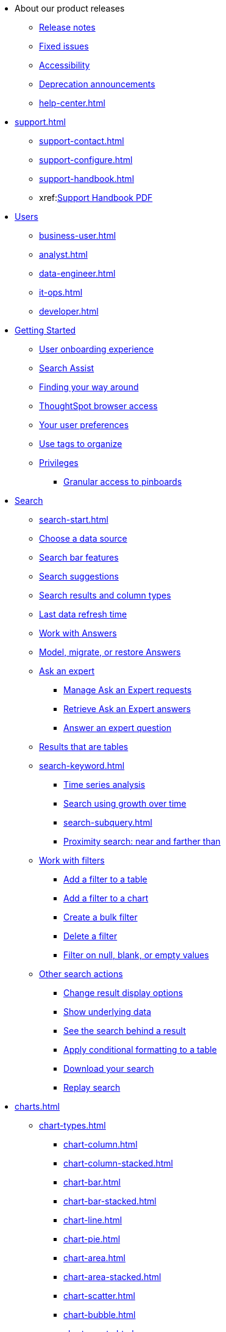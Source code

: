 * About our product releases
** xref:notes.adoc[Release notes]
** xref:fixed.adoc[Fixed issues]
** xref:accessibility.adoc[Accessibility]
** xref:deprecation.adoc[Deprecation announcements]
** xref:help-center.adoc[]

* xref:support.adoc[]
** xref:support-contact.adoc[]
** xref:support-configure.adoc[]
** xref:support-handbook.adoc[]
** xref:link:{attachmentsdir}/support-handbook.pdf[Support Handbook+++&nbsp;<span class="badge badge-pdf">PDF</span>+++]

* xref:users.adoc[Users]
** xref:business-user.adoc[]
** xref:analyst.adoc[]
** xref:data-engineer.adoc[]
** xref:it-ops.adoc[]
** xref:developer.adoc[]

* xref:getting-started.adoc[Getting Started]
** xref:user-onboarding-experience.adoc[User onboarding experience]
** xref:search-assist.adoc[Search Assist]
** xref:navigating-thoughtspot.adoc[Finding your way around]
** xref:accessing.adoc[ThoughtSpot browser access]
** xref:user-profile.adoc[Your user preferences]
** xref:tags.adoc[Use tags to organize]
** xref:privileges-end-user.adoc[Privileges]
*** xref:pinboard-granular-permission.adoc[Granular access to pinboards]

* xref:search.adoc[Search]
** xref:search-start.adoc[]
** xref:search-choose-data-source.adoc[Choose a data source]
** xref:search-bar.adoc[Search bar features]
** xref:search-suggestion.adoc[Search suggestions]
** xref:search-columns.adoc[Search results and column types]
** xref:search-data-refresh-time.adoc[Last data refresh time]
** xref:answers.adoc[Work with Answers]
** xref:tml-answers.adoc[Model, migrate, or restore Answers]
** xref:expert-ask.adoc[Ask an expert]
*** xref:expert-manage-requests.adoc[Manage Ask an Expert requests]
*** xref:expert-answer-get.adoc[Retrieve Ask an Expert answers]
*** xref:expert-answer.adoc[Answer an expert question]
** xref:chart-table.adoc[Results that are tables]

** xref:search-keyword.adoc[]
*** xref:search-time.adoc[Time series analysis]
*** xref:search-growth.adoc[Search using growth over time]
*** xref:search-subquery.adoc[]
*** xref:search-proximity.adoc[Proximity search: near and farther than]
** xref:filters.adoc[Work with filters]
*** xref:filter-chart-table.adoc[Add a filter to a table]
*** xref:filter-chart.adoc[Add a filter to a chart]
*** xref:filter-bulk.adoc[Create a bulk filter]
*** xref:filter-delete.adoc[Delete a filter]
*** xref:filter-null.adoc[Filter on null, blank, or empty values]
** xref:search-actions.adoc[Other search actions]
*** xref:chart-table-change.adoc[Change result display options]
*** xref:show-underlying-data.adoc[Show underlying data]
*** xref:search-drill-down.adoc[See the search behind a result]
*** xref:search-conditional-formatting.adoc[Apply conditional formatting to a table]
*** xref:search-download.adoc[Download your search]
*** xref:search-replay.adoc[Replay search]

* xref:charts.adoc[]
** xref:chart-types.adoc[]
*** xref:chart-column.adoc[]
*** xref:chart-column-stacked.adoc[]
*** xref:chart-bar.adoc[]
*** xref:chart-bar-stacked.adoc[]
*** xref:chart-line.adoc[]
*** xref:chart-pie.adoc[]
*** xref:chart-area.adoc[]
*** xref:chart-area-stacked.adoc[]
*** xref:chart-scatter.adoc[]
*** xref:chart-bubble.adoc[]
*** xref:chart-pareto.adoc[]
*** xref:chart-waterfall.adoc[]
*** xref:chart-treemap.adoc[]
*** xref:chart-heatmap.adoc[]
*** xref:chart-line-column.adoc[]
*** xref:chart-line-column-stacked.adoc[]
*** xref:chart-funnel.adoc[]
*** xref:chart-geo.adoc[]
**** xref:chart-geo-area.adoc[]
**** xref:chart-geo-bubble.adoc[]
**** xref:chart-geo-heatmap.adoc[]
*** xref:chart-pivot-table.adoc[Pivot table]
*** xref:chart-sankey.adoc[Sankey charts]
*** xref:chart-radar.adoc[Radar charts]
*** xref:chart-candlestick.adoc[Candlestick charts]

** xref:chart-change.adoc[Changing charts]
*** xref:chart-axes-options.adoc[Change axes options]
*** xref:chart-column-configure.adoc[Configure the columns]
*** xref:chart-column-axis-rename.adoc[Rename columns and axes]
*** xref:chart-x-axis.adoc[Reorder the labels]
*** xref:chart-y-axis.adoc[Set the y-axis range]
*** xref:chart-column-visibility.adoc[Hide and show values]
*** xref:chart-high-cardinality.adoc[Charts and tables with a very large number of data values]
*** xref:chart-color-change.adoc[Change chart colors]
*** xref:chart-data-labels.adoc[Show data labels]
*** xref:chart-data-markers.adoc[Show data markers]
*** xref:chart-regression-line.adoc[Add regression lines]
*** xref:chart-gridlines.adoc[Display gridlines]
*** xref:chart-lock-type.adoc[Disable automatic selection of chart type]
*** xref:chart-zoom.adoc[Zoom into a chart]

* xref:formulas.adoc[Formulas]
** xref:formula-add.adoc[Add a formula to search]
** xref:formula-answer-edit.adoc[View or edit a formula in a search]

** xref:formulas-aggregation.adoc[Aggregate formulas]
*** xref:formulas-cumulative.adoc[Cumulative functions]
*** xref:formulas-moving.adoc[Moving functions]
*** xref:formulas-aggregation-flexible.adoc[Flexible aggregation functions]
*** xref:formulas-aggregation-group.adoc[Grouping functions]
*** xref:formulas-aggregation-filtered.adoc[Filtered aggregation functions]
** xref:formulas-conversion.adoc[Conversion functions]
** xref:formulas-date.adoc[Date functions]
** xref:formulas-simple-operations.adoc[Simple number calculations]
** xref:formulas-percent.adoc[Percent calculations]
** xref:formulas-logical-operations.adoc[Formula operators]
** xref:formulas-nested.adoc[Nested formulas]
** xref:formulas-chasm-trap.adoc[Formulas for chasm traps]

* xref:pinboards.adoc[Pinboards]
** xref:pinboard-follow.adoc[Follow a pinboard]
** xref:pinboard-layout-edit.adoc[Edit a pinboard]
** xref:pinboard-filters.adoc[Pinboard filters]
** xref:pinboard-filters-linked.adoc[Linked Pinboard filters]
** xref:pinboard-filters-selective.adoc[Selective Pinboard filters]
** xref:answer-explorer.adoc[Answer Explorer]
** xref:pinboard-schedule.adoc[Schedule a pinboard job]
** xref:pinboard-search.adoc[Search actions within a pinboard]
** xref:pinboard-visualization-delete.adoc[]
** xref:pinboard-copy.adoc[Copy a pinboard]
** xref:pinboard-link-copy.adoc[Copy a pinboard or visualization link]
** xref:pinboard-chart-reset.adoc[Reset a pinboard or visualization]
** xref:pinboard-slideshow.adoc[Present a pinboard as a slideshow]
** xref:pinboard-download-pdf.adoc[Download as PDF]
** xref:pinboard-request-access.adoc[]
** xref:tml-pinboards.adoc[Model, migrate, or restore Pinboards]
* xref:r-thoughtspot.adoc[Custom R in ThoughtSpot]
** xref:r-scripts.adoc[Create and share R scripts]
** xref:r-scripts-run.adoc[Run prebuilt R scripts on answers]
** xref:r-answers-save-share.adoc[Save and share R visualizations]

* xref:spotiq.adoc[SpotIQ]
** xref:spotiq-best.adoc[Best practices]
** xref:spotiq-monitor-headlines.adoc[Monitor Headlines]
** xref:spotiq-comparative.adoc[Comparative Analysis]
** xref:spotiq-custom.adoc[Custom SpotIQ analysis]
** xref:spotiq-r.adoc[Advanced R customizations]
** xref:spotiq-feedback.adoc[Insight feedback]
** xref:spotiq-preferences.adoc[SpotIQ preferences]

* xref:data-sources.adoc[Work with data]
** xref:data-import-ui.adoc[Append data through the UI]
** xref:data-profile.adoc[View a data profile]
** xref:locale.adoc[Set your ThoughtSpot locale]
** xref:sharing.adoc[Share your work]
*** xref:share-pinboards.adoc[Share a pinboard]
*** xref:share-answers.adoc[Share answers]
*** xref:share-user-imported-data.adoc[Share uploaded data]
*** xref:share-request-access.adoc[Request access]
*** xref:share-revoke-access.adoc[Revoke access (unshare)]

* xref:administration.adoc[Administration]
** xref:admin-sign-in.adoc[]
** xref:admin-portal.adoc[Admin Console]
*** xref:admin-portal-users.adoc[Managing users]
*** xref:admin-portal-groups.adoc[Managing groups]
*** xref:admin-portal-authentication-local.adoc[Local authentication]
*** xref:admin-portal-authentication-saml.adoc[Authentication through SAML]
*** xref:admin-portal-authentication-active-directory.adoc[Authentication through Active Directory]
*** xref:admin-portal-ssl-configure.adoc[Configure SSL]
*** xref:admin-portal-reverse-ssh-tunnel.adoc[Configure a reverse SSH tunnel]
*** xref:admin-portal-smtp-configure.adoc[Set the relay host for SMTP (email)]
*** xref:admin-portal-customize-help.adoc[Customize ThoughtSpot Help]
*** xref:admin-portal-customize-actions-menu.adoc[Customize actions]
*** xref:admin-portal-style-customization.adoc[Style customization]
*** xref:admin-portal-nas-mount-configure.adoc[]
*** xref:admin-portal-snapshot-manage.adoc[Manage and create snapshots]
*** xref:admin-portal-system-cluster-pinboard.adoc[System Cluster Pinboard]
*** xref:admin-portal-system-alerts-pinboard.adoc[System Alerts Pinboard]
*** xref:admin-portal-user-adoption-pinboard.adoc[User Adoption Pinboard]
*** xref:admin-portal-available-update.adoc[Available cluster updates]

** xref:customization.adoc[Style Customization]
*** xref:customize-logo.adoc[Upload application logos]
*** xref:customize-fonts.adoc[Set chart and table visualization fonts]
*** xref:customize-background.adoc[Choose a background color]
*** xref:customize-color-palettes.adoc[Select chart color palettes]
*** xref:customize-footer-text.adoc[Change the footer text]

** xref:sysadmin-overview.adoc[System administration]
*** xref:send-logs-to-administrator.adoc[Send logs when reporting problems]
*** xref:sysadmin-search-replay.adoc[Set up recording for Replay Search]
*** xref:sysadmin-cluster-upgrade.adoc[Upgrade a cluster]
** xref:backup-strategy.adoc[]
*** xref:backup-schedule.adoc[Understand backup/snapshot schedules]
*** xref:snapshots.adoc[Work with snapshots]
*** xref:backup-modes.adoc[Backup modes]
**** xref:backup-manual.adoc[Create a manual backup]
**** xref:backup-configure-schedule.adoc[Configure periodic backups]
**** xref:restore.adoc[About restore operations]

** xref:schedule-pinboards.adoc[]
** xref:system-monitor.adoc[System monitoring]
*** xref:system-info-usage.adoc[Overview board]
*** xref:system-data.adoc[Data board]
*** xref:cluster-manager.adoc[Cluster Manager board]
*** xref:system-alerts-events.adoc[Alerts and Events board]
*** xref:system-worksheet.adoc[System Worksheets]
*** xref:system-pinboards.adoc[System Pinboards]
*** xref:falcon-monitor.adoc[Falcon monitoring Pinboards]
*** xref:performance-tracking.adoc[Performance Tracking Pinboard]

** xref:troubleshooting.adoc[Troubleshooting]
*** xref:troubleshooting-logs.adoc[Get logs]
*** xref:troubleshooting-logs-share.adoc[Upload logs to ThoughtSpot Support]
*** xref:troubleshooting-connectivity.adoc[Network connectivity issues]
*** xref:troubleshooting-timezone.adoc[Check the timezone]
*** xref:troubleshooting-certificate.adoc[Browser untrusted connection error]
*** xref:troubleshooting-char-encoding.adoc[Characters not displaying correctly]
*** xref:troubleshooting-browser-cache.adoc[Clear the browser cache]
*** xref:troubleshooting-formulas.adoc[Cannot open a saved answer that contains a formula]
*** xref:troubleshooting-load.adoc[Data loading too slowly]
*** xref:troubleshooting-blanks.adoc[Search results contain too many blanks]
** xref:disaster-recovery.adoc[Disaster Recovery]
*** xref:disk-failure.adoc[Disk failure]
*** xref:node-failure.adoc[Node failure]
*** xref:ha-resilience.adoc[HA and resilience]
*** xref:cluster-replacement.adoc[Cluster replacement]
*** xref:nas-mount.adoc[Mount a NAS file system]
*** xref:dr-config.adoc[Configure disaster recovery]


** xref:components.adoc[Architectural components]
*** xref:data-caching.adoc[Data caching]
*** xref:authentication.adoc[]
*** xref:security-data-object.adoc[Data and object security]
*** xref:performance.adoc[Performance considerations]
*** xref:data-compression.adoc[In-memory data compression]

* xref:installation.adoc[Installation and setup]
** xref:locale-set.adoc[Set your locale]
** xref:network-test.adoc[Test connectivity between nodes]
** xref:use-agreement.adoc[ThoughtSpot use agreement]
** xref:relay-host.adoc[Set the relay host for SMTP]
** xref:custom-calendar.adoc[Set up custom calendars]
** xref:internal-auth.adoc[Configure internal authentication]
** xref:ssl.adoc[Configure SSL]
** xref:saml.adoc[Configure SAML]
** xref:active-directory.adoc[Enable SSH through Active Directory]
** xref:ldap.adoc[Integrate LDAP]
*** xref:LDAP-config-AD.adoc[Configure authentication through Active Directory]
*** xref:ldap-ssl.adoc[Add the SSL certificate for LDAP]
*** xref:ldap-test.adoc[Test the LDAP configuration]
*** xref:ldap-sync-users-groups.adoc[Sync users and groups from LDAP]
** xref:NAS-mount.adoc[Configure NAS file system]
** xref:monitoring-setup.adoc[Set up monitoring]
** xref:support-configure.adoc[Configure support services]
** xref:ports.adoc[Network ports]
** xref:load-balancer-configuration.adoc[Configure load balancing and proxies]
** xref:customize-style.adoc[Customize look and feel]

* xref:data-load.adoc[Load and manage data]
** xref:case-configuration.adoc[Configure casing]
** xref:load-csv.adoc[Load CSV files with the UI]
** xref:schema-viewer.adoc[How to view a data schema]
** xref:schema-plan.adoc[Plan the schema]
*** xref:data-types.adoc[Data types]
*** xref:constraints.adoc[Constraints]
*** xref:sharding.adoc[Sharding]
*** xref:chasm-trap.adoc[Chasm traps]
** xref:schema-create.adoc[Build the schema]
*** xref:schema-prepare.adoc[Connect with TQL and create a schema]
*** xref:schema-script.adoc[Create a schema in SQL]
*** xref:schema-examples.adoc[Examples of schema creation]
*** xref:schema-upload.adoc[Upload a SQL script]
** xref:schema-change.adoc[Change the schema]
*** xref:data-type-conversion.adoc[Convert column data type]
** xref:tsload-import-csv.adoc[Import CSV files with tsload]
** xref:tsload-script.adoc[Load data with a script]
** xref:tsload-connector.adoc[Load data with a tsload connector]
** xref:data-source-delete.adoc[Delete a data source (table)]
** xref:tql-table.adoc[Delete or change a table in TQL]

* xref:users-groups.adoc[Manage users and groups]
** xref:onboarding.adoc[Onboarding users]
** xref:groups-privileges.adoc[Understand groups and privileges]
** xref:group-management.adoc[Create, edit, or delete a group]
** xref:user-management.adoc[Create, edit, or delete a user]
** xref:user-sign-up.adoc[Allow users to sign up]

* xref:security.adoc[Security]
** xref:security-thoughtspot-lifecycle.adoc[ThoughtSpot lifecycle]
** xref:security-system.adoc[]
*** xref:audit-logs.adoc[Tools and processes]
*** xref:secure-monitor-sw.adoc[Third-party security software]
**** xref:secure-monitor-sw-install.adoc[Installing third-party software]
** xref:data-security.adoc[Data security]
*** xref:share-source-tables.adoc[Share tables and columns]
*** xref:share-worksheets.adoc[Share worksheets]
*** xref:share-views.adoc[Share Views]
*** xref:share-pinboards.adoc[Share Pinboards]
*** xref:share-answers.adoc[Share Answers]
*** xref:share-revoke-access.adoc[Revoke access (unshare)]
*** xref:security-spotiq.adoc[Security for SpotIQ functions]
** xref:security-rls.adoc[Row level security (RLS)]
*** xref:security-rls-concept.adoc[How rule-based RLS works]
*** xref:security-rls-implement.adoc[Set rule-based RLS]
** xref:security-data-encryption.adoc[Encryption of data in transit]

* xref:data-modeling.adoc[Improve search with modeling]
** xref:model-data-ui.adoc[Change a table's data model]
** xref:data-modeling-edit.adoc[Edit the system-wide data model]
** xref:data-modeling-settings.adoc[Data model settings]
*** xref:data-modeling-column-basics.adoc[Set column name, description, and type]
*** xref:data-modeling-aggreg-additive.adoc[Set additive and aggregate values]
*** xref:data-modeling-visibility.adoc[]
*** xref:data-modeling-synonym.adoc[]
*** xref:spotiq-data-model-preferences.adoc[]
*** xref:data-modeling-index.adoc[Manage suggestion indexing]
*** xref:data-modeling-geo-data.adoc[Add a geographical data setting]
*** xref:data-modeling-patterns.adoc[Set number, date, currency formats]
*** xref:data-modeling-attributable-dimension.adoc[Change the Attribution Dimension setting]
** xref:relationships.adoc[Link tables using relationships]
*** xref:relationship-create.adoc[Create a relationship]
*** xref:relationship-delete.adoc[Delete a relationship]

* xref:worksheets.adoc[]
** xref:worksheet-create.adoc[]
** xref:worksheet-edit.adoc[]
** xref:worksheet-formula.adoc[]
** xref:worksheet-filter.adoc[Create worksheet filters]
** xref:worksheet-progressive-joins.adoc[How the worksheet join rule works]
** xref:worksheet-inclusion.adoc[Change join rule or RLS for a worksheet]
** xref:join-add.adoc[Create a join relationship]
** xref:join-worksheet-edit.adoc[Modify joins between Worksheet Tables]
** xref:search-assist-coach.adoc[Create worksheet onboarding lessons with Search Assist Coach]
** xref:worksheet-delete.adoc[Delete Worksheets or Tables]
** xref:tml-worksheets.adoc[Model, migrate, or restore Worksheets]
** xref:tml.adoc[Worksheet TML specification]

* xref:views.adoc[Work with Views]
** xref:searches-views.adoc[Save a search as a view]
** xref:views-searches.adoc[Create a search from a view]
** xref:views-examples.adoc[View example scenarios]
** xref:views-materialized.adoc[About materialized views]
** xref:view-materialize.adoc[Materialize a view]
** xref:view-dematerialize.adoc[Dematerialize a view]
** xref:view-refresh.adoc[Refresh a view]
** xref:tml-views.adoc[Model, migrate, or restore Views]
** xref:schedule-materialization.adoc[Schedule view refreshes]

* xref:migration.adoc[Migration]
** xref:scriptability.adoc[Scriptability]
** xref:tml.adoc[TML: ThoughtSpot Modeling Language]
** xref:app-templates.adoc[SpotApps]

* xref:mobile.adoc[Mobile]
** xref:mobile-deploy.adoc[Deploy]
** xref:mobile-install.adoc[Install and set up]
** xref:mobile-faq.adoc[FAQ]
** xref:notes-mobile.adoc[Release notes]

* xref:embedding-overview.adoc[Embedding]
** xref:login-console.adoc[Log into the Linux shell using SSH]
** xref:admin-sign-in.adoc[]
** xref:js-api.adoc[Use the JavaScript API]
** xref:saml-integration.adoc[SAML]
*** xref:saml.adoc[Configure SAML]
*** xref:saml-configure-siteminder.adoc[Configure CA SiteMinder]
*** xref:active-directory-federated-services.adoc[Configure Active Directory Federated Services]
** xref:data-api.adoc[]
*** xref:data-api-calling.adoc[Calling the REST API]
*** xref:data-api-pagination.adoc[REST API pagination]
*** xref:data-api-get.adoc[Use the Data REST API to get data]
*** xref:data-api-search.adoc[Use the Embedded Search API]
*** xref:data-api-push.adoc[Use the Data Push API]
** xref:embedding.adoc[Embed ThoughtSpot]
*** xref:embed-viz.adoc[Embed Pinboard or visualization]
*** xref:js-api-enable.adoc[Authentication flow with embed]
*** xref:embed-full.adoc[Full application embedding]
*** xref:trusted-authentication.adoc[Configure trusted authentication]
** xref:runtime-filters.adoc[Runtime Filters]
*** xref:runtime-filter-apply.adoc[Apply a Runtime Filter]
*** xref:runtime-filter-operators.adoc[Runtime Filter Operators]

* xref:deployment-sw.adoc[Software Deployment]
** xref:al2.adoc[Amazon Linux 2 deployments]
*** xref:al2-prerequisites.adoc[Amazon Linux 2 prerequisites]
*** xref:al2-ts-artifacts.adoc[ThoughtSpot deployment artifacts for Amazon Linux 2]
*** xref:al2-install-online.adoc[Online Amazon Linux 2 install]
*** xref:al2-install-offline.adoc[Offline Amazon Linux 2 install]
*** xref:al2-upgrade.adoc[Amazon Linux 2 upgrade]
*** xref:al2-add-node.adoc[Adding new nodes to clusters in Amazon Linux 2]
*** xref:al2-packages.adoc[Packages installed with Amazon Linux 2]
** xref:rhel.adoc[RHEL and OEL Support]
*** xref:rhel-prerequisites.adoc[RHEL and OEL prerequisites]
*** xref:rhel-ts-artifacts.adoc[ThoughtSpot deployment artifacts for RHEL and OEL]
*** xref:rhel-install-online.adoc[Online RHEL and OEL install]
*** xref:rhel-install-offline.adoc[Offline RHEL and OEL install]
*** xref:rhel-upgrade.adoc[RHEL and OEL upgrade]
*** xref:rhel-add-node.adoc[Add new nodes to clusters on RHEL or OEL]
*** xref:rhel-packages.adoc[Packages installed with RHEL and OEL]
** xref:hardware-appliance.adoc[Hardware appliance]
*** xref:smc.adoc[Deploying on the SMC appliance]
**** xref:smc-prerequisites.adoc[Prerequisites]
**** xref:smc-hardware-requirements.adoc[Hardware requirements]
**** xref:smc-connect-appliance.adoc[Connect the appliance]
**** xref:smc-configure-nodes.adoc[Configure nodes]
**** xref:smc-cluster-install.adoc[Install cluster]
*** xref:dell.adoc[Deploying on the Dell appliance]
**** xref:dell-prerequisites.adoc[Prerequisites]
**** xref:dell-hardware-requirements.adoc[Hardware requirements]
**** xref:dell-connect-appliance.adoc[Connect the appliance]
**** xref:dell-configure-management.adoc[Configure management settings]
**** xref:dell-configure-nodes.adoc[Configure nodes]
**** xref:dell-cluster-install.adoc[Install cluster]
** xref:deploying-cloud.adoc[Cloud deployment]
*** xref:aws-configuration-options.adoc[Cloud deployment on AWS]
**** xref:aws-launch-instance.adoc[Set up AWS resources for ThoughtSpot]
**** xref:aws-prepare-vms.adoc[Prepare AWS VMs for ThoughtSpot]
**** xref:aws-installing.adoc[Configure ThoughtSpot nodes in AWS]
**** xref:aws-cluster-install.adoc[Install ThoughtSpot clusters in AWS]
**** xref:ha-aws-efs.adoc[Set up high availability]
**** xref:aws-backup-restore.adoc[Back up and Restore using S3]
*** xref:azure-configuration-options.adoc[Cloud deployment on Microsoft Azure]
**** xref:azure-launch-instance.adoc[Set up ThoughtSpot in Azure]
**** xref:azure-installing.adoc[Configure ThoughtSpot nodes in Azure]
**** xref:azure-cluster-install.adoc[Install ThoughtSpot clusters in Azure]
*** xref:gcp-configuration-options.adoc[Cloud deployment on GCP]
**** xref:gcp-launch-instance.adoc[Set up ThoughtSpot in GCP]
**** xref:gcp-installing.adoc[Configure ThoughtSpot nodes in GCP]
**** xref:gcp-cluster-install.adoc[Install ThoughtSpot clusters in GCP]
**** xref:gcp-backup-restore.adoc[Back up and Restore a GCP cluster using GCS]
** xref:vmware.adoc[VMware deployment]
*** xref:vmware-setup.adoc[Set up ThoughtSpot in VMware]
*** xref:vmware-installing.adoc[Configure ThoughtSpot nodes in VMware]
*** xref:vmware-cluster-install.adoc[Install ThoughtSpot clusters in VMware]
** xref:ports.adoc[Network ports]
** xref:consumption-pricing.adoc[Consumption-based pricing]

* xref:connections.adoc[Connections]
** xref:connections-snowflake.adoc[Snowflake]
*** xref:connections-snowflake-add.adoc[Add a connection]
*** xref:connections-snowflake-modify.adoc[Modify a connection]
*** xref:connections-snowflake-passthrough.adoc[]
*** xref:connections-snowflake-best.adoc[Best practices]
*** xref:connections-snowflake-reference.adoc[Reference]
*** xref:connections-snowflake-partner.adoc[Snowflake Partner Connect]
**** xref:connections-snowflake-tutorial.adoc[Tutorials]
** xref:connections-redshift.adoc[Amazon Redshift]
*** xref:connections-redshift-add.adoc[Add a connection]
*** xref:connections-redshift-modify.adoc[Modify a connection]
*** xref:connections-redshift-best.adoc[Best practices]
*** xref:connections-redshift-reference.adoc[Reference]
** xref:connections-gbq.adoc[Google BigQuery]
*** xref:connections-gbq-prerequisites.adoc[Prerequisites]
*** xref:connections-gbq-add.adoc[Add a connection]
*** xref:connections-gbq-modify.adoc[Modify a connection]
*** xref:connections-gbq-reference.adoc[Reference]
** xref:connections-synapse.adoc[Azure Synapse]
*** xref:connections-synapse-add.adoc[Add a connection]
*** xref:connections-synapse-modify.adoc[Modify a connection]
*** xref:connections-synapse-reference.adoc[Reference]
** xref:connections-teradata.adoc[Teradata]
*** xref:connections-teradata-add.adoc[Add a connection]
*** xref:connections-teradata-modify.adoc[Modify a connection]
*** xref:connections-teradata-reference.adoc[Reference]
** xref:connections-hana.adoc[SAP HANA]
*** xref:connections-hana-add.adoc[Add a connection]
*** xref:connections-hana-modify.adoc[Modify a connection]
*** xref:connections-hana-reference.adoc[Reference]
** xref:connections-adw.adoc[Oracle ADW]
*** xref:connections-adw-add.adoc[Add a connection]
*** xref:connections-adw-modify.adoc[Modify a connection]
*** xref:connections-adw-reference.adoc[Reference]
** xref:connections-databricks.adoc[Databricks] [.badge.badge-new]#N#
*** xref:connections-databricks-add.adoc[Add a connection]
*** xref:connections-databricks-edit.adoc[Edit the connection]
*** xref:connections-databricks-remap.adoc[Remap the connection]
*** xref:connections-databricks-delete-table.adoc[Delete a table]
*** xref:connections-databricks-delete-table-dependencies.adoc[Deletea a table with dependencies]
*** xref:connections-databricks-delete.adoc[Delete the connection]
*** xref:connections-databricks-reference.adoc[Reference]

** xref:connections-starburst.adoc[Starburst] [.badge.badge-new]#N#
*** xref:connections-starburst-add.adoc[Add a connection]
*** xref:connections-starburst-edit.adoc[Edit the connection]
*** xref:connections-starburst-remap.adoc[Remap the connection]
*** xref:connections-starburst-delete-table.adoc[Delete a table]
*** xref:connections-starburst-delete-table-dependencies.adoc[Deletea a table with dependencies]
*** xref:connections-starburst-delete.adoc[Delete the connection]
*** xref:connections-starburst-reference.adoc[Reference]

* xref:dataflow.adoc[Dataflow]
** xref:dataflow-key-features.adoc[Key features]
** xref:dataflow-workflow.adoc[How DataFlow works]
** xref:dataflow-home.adoc[DataFlow home page]
** xref:dataflow-requirements-guidelines.adoc[Requirements and guidelines]
** xref:dataflow-tips.adoc[]
** xref:dataflow-databases.adoc[Database Connections]
*** xref:dataflow-amazon-aurora.adoc[Amazon Aurora in DataFlow]
**** xref:dataflow-amazon-aurora-add.adoc[Connect]
**** xref:dataflow-amazon-aurora-sync.adoc[Sync]
**** xref:dataflow-amazon-aurora-reference.adoc[Reference]
*** xref:dataflow-amazon-redshift.adoc[Amazon Redshift in DataFlow]
**** xref:dataflow-amazon-redshift-add.adoc[Connect]
**** xref:dataflow-amazon-redshift-sync.adoc[Sync]
**** xref:dataflow-amazon-redshift-reference.adoc[Reference]
*** xref:dataflow-azure-synapse.adoc[Azure Synapse in DataFlow]
**** xref:dataflow-azure-synapse-add.adoc[Connect]
**** xref:dataflow-azure-synapse-sync.adoc[Sync]
**** xref:dataflow-azure-synapse-reference.adoc[Reference]
*** xref:dataflow-cassandra.adoc[Cassandra in DataFlow]
**** xref:dataflow-cassandra-add.adoc[Connect]
**** xref:dataflow-cassandra-sync.adoc[Sync]
**** xref:dataflow-cassandra-reference.adoc[Reference]
*** xref:dataflow-databricks-delta-lake.adoc[Databricks Delta Lake in DataFlow]
**** xref:dataflow-databricks-delta-lake-add.adoc[Connect]
**** xref:dataflow-databricks-delta-lake-sync.adoc[Sync]
**** xref:dataflow-databricks-delta-lake-reference.adoc[Reference]
*** xref:dataflow-denodo.adoc[Denodo in DataFlow]
**** xref:dataflow-denodo-add.adoc[Connect]
**** xref:dataflow-denodo-sync.adoc[Sync]
**** xref:dataflow-denodo-reference.adoc[Reference]
*** xref:dataflow-exadata.adoc[Exadata in DataFlow]
**** xref:dataflow-exadata-add.adoc[Connect]
**** xref:dataflow-exadata-sync.adoc[Sync]
**** xref:dataflow-exadata-reference.adoc[Reference]
*** xref:dataflow-google-bigquery.adoc[Google BigQuery in DataFlow]
**** xref:dataflow-google-bigquery-add.adoc[Connect]
**** xref:dataflow-google-bigquery-sync.adoc[Sync]
**** xref:dataflow-google-bigquery-reference.adoc[Reference]
*** xref:dataflow-greenplum.adoc[Greenplum in DataFlow]
**** xref:dataflow-greenplum-add.adoc[Connect]
**** xref:dataflow-greenplum-sync.adoc[Sync data]
**** xref:dataflow-greenplum-reference.adoc[Reference]
**** xref:dataflow-greenplum-utilities.adoc[Utilities]
*** xref:dataflow-hive.adoc[Hive in DataFlow]
**** xref:dataflow-hive-add.adoc[Connect]
**** xref:dataflow-hive-sync.adoc[Sync]
**** xref:dataflow-hive-reference.adoc[Reference]
*** xref:dataflow-ibm-db2.adoc[IBM Db2 in DataFlow]
**** xref:dataflow-ibm-db2-add.adoc[Connect]
**** xref:dataflow-ibm-db2-sync.adoc[Sync]
**** xref:dataflow-ibm-db2-reference.adoc[Reference]
*** xref:dataflow-jdbc.adoc[JDBC in DataFlow]
**** xref:dataflow-jdbc-add.adoc[Connect]
**** xref:dataflow-jdbc-sync.adoc[Sync]
**** xref:dataflow-jdbc-reference.adoc[Reference]
*** xref:dataflow-mariadb.adoc[MariaDB in DataFlow]
**** xref:dataflow-mariadb-add.adoc[Connect]
**** xref:dataflow-mariadb-sync.adoc[Sync]
**** xref:dataflow-mariadb-reference.adoc[Reference]
*** xref:dataflow-mongodb.adoc[MongoDB in DataFlow]
**** xref:dataflow-mongodb-add.adoc[Connect]
**** xref:dataflow-mongodb-sync.adoc[Sync]
**** xref:dataflow-mongodb-reference.adoc[Reference]
*** xref:dataflow-mysql.adoc[MySQL in DataFlow]
**** xref:dataflow-mysql-add.adoc[Connect]
**** xref:dataflow-mysql-sync.adoc[Sync]
**** xref:dataflow-mysql-reference.adoc[Reference]
*** xref:dataflow-memsql.adoc[Memsql in DataFlow]
**** xref:dataflow-memsql-add.adoc[Connect]
**** xref:dataflow-memsql-sync.adoc[Sync data]
**** xref:dataflow-memsql-reference.adoc[Reference]
*** xref:dataflow-netezza.adoc[Netezza in DataFlow]
**** xref:dataflow-netezza-add.adoc[Connect]
**** xref:dataflow-netezza-sync.adoc[Sync]
**** xref:dataflow-netezza-reference.adoc[Reference]
*** xref:dataflow-oracle.adoc[Oracle in DataFlow]
**** xref:dataflow-oracle-add.adoc[Connect]
**** xref:dataflow-oracle-sync.adoc[Sync]
**** xref:dataflow-oracle-reference.adoc[Reference]
*** xref:dataflow-postgresql.adoc[PostgreSQL in DataFlow]
**** xref:dataflow-postgresql-add.adoc[Connect]
**** xref:dataflow-postgresql-sync.adoc[Sync]
**** xref:dataflow-postgresql-reference.adoc[Reference]
*** xref:dataflow-presto.adoc[Presto in DataFlow]
**** xref:dataflow-presto-add.adoc[Connect]
**** xref:dataflow-presto-sync.adoc[Sync]
**** xref:dataflow-presto-reference.adoc[Reference]
*** xref:dataflow-sas.adoc[SAS in DataFlow]
**** xref:dataflow-sas-add.adoc[Connect]
**** xref:dataflow-sas-sync.adoc[Sync]
**** xref:dataflow-sas-reference.adoc[Reference]
*** xref:dataflow-sap-adaptive-server-enterprise.adoc[SAP Adaptive Server Enterprise in DataFlow]
**** xref:dataflow-sap-adaptive-server-enterprise-add.adoc[Connect]
**** xref:dataflow-sap-adaptive-server-enterprise-sync.adoc[Sync]
**** xref:dataflow-sap-adaptive-server-enterprise-reference.adoc[Reference]
*** xref:dataflow-sap-hana.adoc[SAP HANA in DataFlow]
**** xref:dataflow-sap-hana-add.adoc[Connect]
**** xref:dataflow-sap-hana-sync.adoc[Sync]
**** xref:dataflow-sap-hana-reference.adoc[Reference]
*** xref:dataflow-sap-sql-anywhere.adoc[SAP SQL Anywhere in DataFlow]
**** xref:dataflow-sap-sql-anywhere-add.adoc[Connect]
**** xref:dataflow-sap-sql-anywhere-sync.adoc[Sync]
**** xref:dataflow-sap-sql-anywhere-reference.adoc[Reference]
*** xref:dataflow-sql-server.adoc[SQL Server in DataFlow]
**** xref:dataflow-sql-server-add.adoc[Connect]
**** xref:dataflow-sql-server-sync.adoc[Sync]
**** xref:dataflow-sql-server-reference.adoc[Reference]
*** xref:dataflow-snowflake.adoc[Snowflake in DataFlow]
**** xref:dataflow-snowflake-add.adoc[Connect]
**** xref:dataflow-snowflake-sync.adoc[Sync]
**** xref:dataflow-snowflake-reference.adoc[Reference]
*** xref:dataflow-splice-machine.adoc[Splice Machine in DataFlow]
**** xref:dataflow-splice-machine-add.adoc[Connect]
**** xref:dataflow-splice-machine-sync.adoc[Sync]
**** xref:dataflow-splice-machine-reference.adoc[Reference]
*** xref:dataflow-teradata.adoc[Teradata in DataFlow]
**** xref:dataflow-teradata-add.adoc[Connect]
**** xref:dataflow-teradata-sync.adoc[Sync]
**** xref:dataflow-teradata-reference.adoc[Reference]
** xref:dataflow-filesystems.adoc[File System Connections]
*** xref:dataflow-amazon-s3.adoc[Amazon S3 in DataFlow]
**** xref:dataflow-amazon-s3-add.adoc[Connect]
**** xref:dataflow-amazon-s3-sync.adoc[Sync]
**** xref:dataflow-amazon-s3-reference.adoc[Reference]
*** xref:dataflow-apache-parquet.adoc[Apache Parquet in DataFlow]
**** xref:dataflow-apache-parquet-add.adoc[Connect]
**** xref:dataflow-apache-parquet-sync.adoc[Sync]
**** xref:dataflow-apache-parquet-reference.adoc[Reference]
*** xref:dataflow-azure-blob-storage.adoc[Azure Blob Storage in DataFlow]
**** xref:dataflow-azure-blob-storage-add.adoc[Connect]
**** xref:dataflow-azure-blob-storage-sync.adoc[Sync]
**** xref:dataflow-azure-blob-storage-reference.adoc[Reference]
*** xref:dataflow-files.adoc[Flat Files in DataFlow]
**** xref:dataflow-files-add.adoc[Connect]
**** xref:dataflow-files-sync.adoc[Sync]
**** xref:dataflow-files-reference.adoc[Reference]
*** xref:dataflow-google-cloud-storage.adoc[Google Cloud Storage in DataFlow]
**** xref:dataflow-google-cloud-storage-add.adoc[Connect]
**** xref:dataflow-google-cloud-storage-sync.adoc[Sync]
**** xref:dataflow-google-cloud-storage-reference.adoc[Reference]
*** xref:dataflow-hdfs.adoc[HDFS in DataFlow]
**** xref:dataflow-hdfs-add.adoc[Connect]
**** xref:dataflow-hdfs-sync.adoc[Sync]
**** xref:dataflow-hdfs-reference.adoc[Reference]
*** xref:dataflow-splunk.adoc[Splunk in DataFlow]
**** xref:dataflow-splunk-add.adoc[Connect]
**** xref:dataflow-splunk-sync.adoc[Sync data]
**** xref:dataflow-splunk-reference.adoc[Reference]
** xref:dataflow-applications.adoc[Application Connections]
*** xref:dataflow-salesforce.adoc[Salesforce in DataFlow]
**** xref:dataflow-salesforce-add.adoc[Connect]
**** xref:dataflow-salesforce-sync.adoc[Sync]
**** xref:dataflow-salesforce-reference.adoc[Reference]
*** xref:dataflow-rest-api.adoc[REST APIs in DataFlow]
**** xref:dataflow-rest-api-add.adoc[Connect]
**** xref:dataflow-rest-api-sync.adoc[Sync]
**** xref:dataflow-rest-api-reference.adoc[Reference]
** xref:dataflow-administration.adoc[Administration of DataFlow]
*** xref:dataflow-user-management.adoc[Manage DataFlow users]
*** xref:dataflow-mail-setup.adoc[DataFlow mail setup]
* xref:data-integration.adoc[Data Integration]
** xref:jdbc-odbc-prereqs.adoc[JDBC and ODBC setup prerequisites]
** xref:odbc.adoc[ODBC driver client]
*** xref:odbc-windows-install.adoc[ODBC on Windows]
**** xref:multiple-sources-windows.adoc[Configure multiple connections on Windows]
**** xref:windows-deploy-ssl.adoc[Deploy SSL with ODBC on Windows]
**** xref:odbc-driver-ssis.adoc[Set up the ODBC Driver for SSIS]
*** xref:odbc-linux-install.adoc[Install the ODBC Driver on Linux]
*** xref:odbc-best-practices.adoc[Best Practices for Using ODBC]
** xref:jdbc-driver.adoc[JDBC driver client]
*** xref:jdbc-driver-use.adoc[Use the JDBC driver]
** xref:jdbc-pentaho.adoc[Set up the JDBC driver for Pentaho]
** xref:data-integration-troubleshooting.adoc[Troubleshooting data integrations]
*** xref:odbc-enable-log.adoc[Enable ODBC logs]
*** xref:jdbc-logging.adoc[Enable JDBC logs]
*** xref:schema-not-found.adoc[Schema not found error with ODBC]
*** xref:throughput.adoc[How to improve throughput]
*** xref:windows-odbc-tracing.adoc[ODBC tracing on Windows]
*** xref:odbc-jdbc-sql.adoc[SQL commands in ODBC and JDBC]
*** xref:odbc-jdbc-configuration.adoc[Connection configuration for ODBC and JDBC]

* xref:reference.adoc[Reference]
** xref:keywords.adoc[Keyword reference]
*** xref:keywords-zh-CN.adoc[中文 (简体): Chinese Keyword reference]
*** xref:keywords-da-DK.adoc[Dansk: Danish Keyword reference]
*** xref:keywords-nl-NL.adoc[Nederland: Dutch Keyword reference]
*** xref:keywords-fi-FI.adoc[Suomi: Finnish Keyword reference]
*** xref:keywords-en-US.adoc[English (American) Keyword reference]
*** xref:keywords-fr-FR.adoc[Français (France): French Keyword reference]
*** xref:keywords-fr-CA.adoc[Français (Canada): French Canadian Keyword reference]
*** xref:keywords-de-DE.adoc[Deutsche: German Keyword reference]
*** xref:keywords-it-IT.adoc[Italiano: Italian Keyword reference]
*** xref:keywords-ja-JP.adoc[日本語: Japanese Keyword reference]
*** xref:keywords-nb-NO.adoc[Norsk: Norwegian Keyword reference]
*** xref:keywords-pt-PT.adoc[Português (Portugal): Portuguese Keyword reference]
*** xref:keywords-pt-BR.adoc[Português (Brasil): Portuguese Brazilian Keyword reference]
*** xref:keywords-es-ES.adoc[Español (España): Spanish Keyword reference]
*** xref:keywords-es-US.adoc[Español (Latinoamérica): Spanish Latin American Keyword reference]
*** xref:keywords-sv-SE.adoc[Svenska: Swedish Keyword reference]

** xref:data-types.adoc[]

** xref:public-api-reference.adoc[API Reference]
*** xref:pinboard-data-api.adoc[Pinboard Data API]
*** xref:metadata-api.adoc[Metadata API]
*** xref:session-api.adoc[Session API]
*** xref:user-api.adoc[User API]
*** xref:group-api.adoc[Group API]
*** xref:materialization-api.adoc[Materialization API]
*** xref:search-data-api.adoc[Search Data API]
** xref:tql-cli-commands.adoc[TQL reference]
*** xref:tql-service-api-ref.adoc[TQL service reference]

** xref:tsload.adoc[tsload reference]
*** xref:tsload-api.adoc[tsload connector API reference]
*** xref:tsload-api-flags.adoc[tsload flag reference]
** xref:tscli-command-ref.adoc[tscli command reference]
** xref:data-load-date-formats.adoc[Date and time formats reference]
** xref:rls-rule-builder-reference.adoc[Row level security rules reference]
** xref:formula-reference.adoc[Formula function reference]

** xref:alerts-reference.adoc[Alerts code reference]
** xref:action-codes.adoc[User action code reference]
** xref:stop-words.adoc[Stop word reference]
** xref:geomap-reference.adoc[Geo Map reference]
** xref:glossary.adoc[Glossary]
** xref:faq.adoc[Frequently asked questions]
** xref:deployment-reference.adoc[]
*** xref:cable-networking.adoc[Cable reference]
*** xref:ports.adoc[Network ports]
*** xref:nodesconfig-example.adoc[The nodes.config file]
*** xref:parameters-nodesconfig.adoc[Parameters of the nodes.config file]
*** xref:cluster-create.adoc[Using the tscli cluster create command]
*** xref:parameters-cluster-create.adoc[Parameters of the tscli cluster create command]
*** xref:link:{attachmentsdir}/site-survey.pdf[Site survey+++&nbsp;<span class="badge badge-pdf">PDF</span>+++]

* xref:practice.adoc[ThoughtSpot in Practice]
** xref:reaggregation-scenarios.adoc[Reaggregation in practice]
*** xref:reaggregation-supplier-tender.adoc[S1: Supplier tendering by job]
*** xref:reaggregation-average-rates.adoc[S2: Average rates of exchange]
*** xref:reaggregation-semi-additive-1.adoc[S3: Average period for semi-additives I]
*** xref:reaggregation-semi-additive-2.adoc[S3: Average period for semi-additives II]
